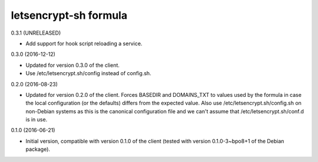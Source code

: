 letsencrypt-sh formula
======================

0.3.1 (UNRELEASED)

- Add support for hook script reloading a service.

0.3.0 (2016-12-12)

- Updated for version 0.3.0 of the client.
- Use /etc/letsencrypt.sh/config instead of config.sh.

0.2.0 (2016-08-23)

- Updated for version 0.2.0 of the client. Forces BASEDIR and DOMAINS_TXT
  to values used by the formula in case the local configuration (or the
  defaults) differs from the expected value. Also use
  /etc/letsencrypt.sh/config.sh on non-Debian systems as this
  is the canonical configuration file and we can't assume that
  /etc/letsencrypt.sh/conf.d is in use.

0.1.0 (2016-06-21)

- Initial version, compatible with version 0.1.0 of the client
  (tested with version 0.1.0-3~bpo8+1 of the Debian package).
